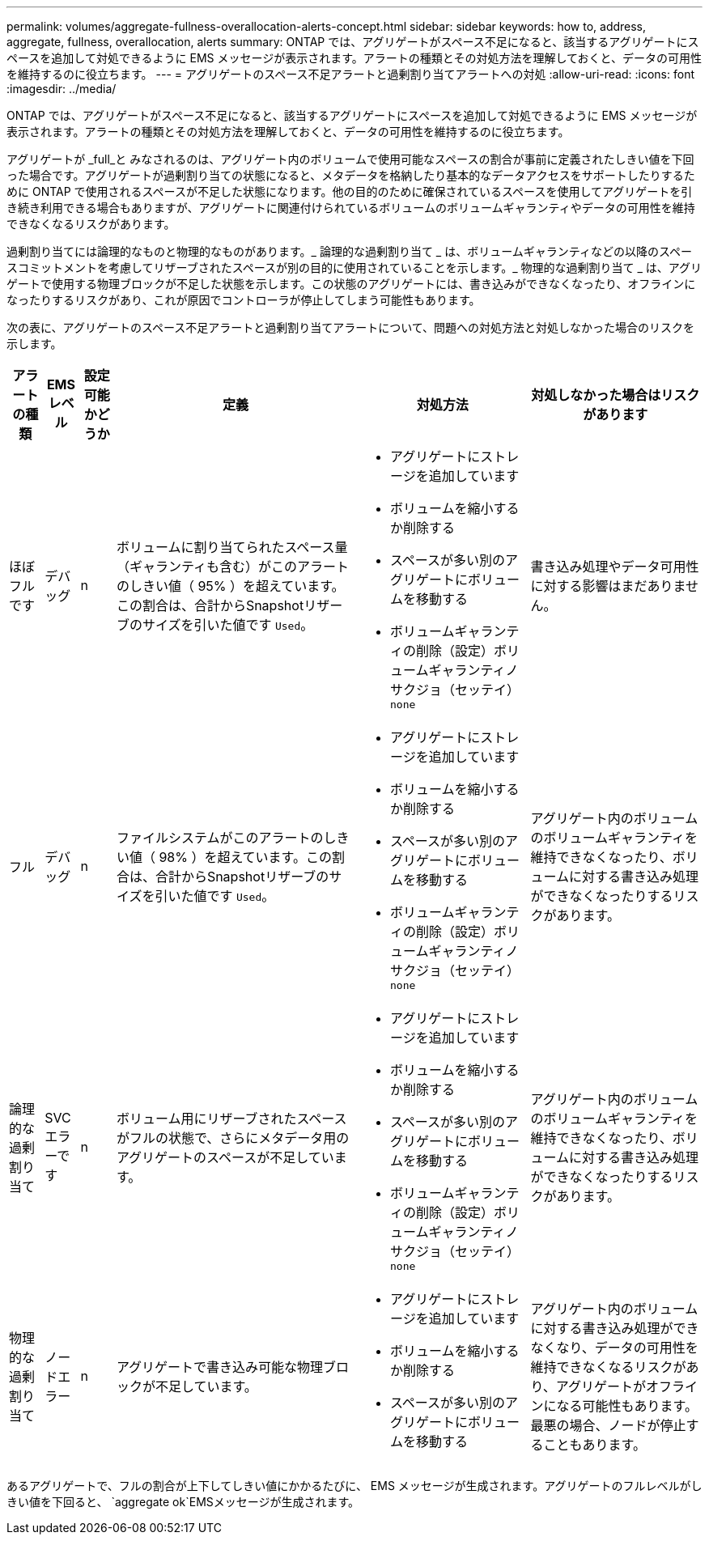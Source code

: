 ---
permalink: volumes/aggregate-fullness-overallocation-alerts-concept.html 
sidebar: sidebar 
keywords: how to, address, aggregate, fullness, overallocation, alerts 
summary: ONTAP では、アグリゲートがスペース不足になると、該当するアグリゲートにスペースを追加して対処できるように EMS メッセージが表示されます。アラートの種類とその対処方法を理解しておくと、データの可用性を維持するのに役立ちます。 
---
= アグリゲートのスペース不足アラートと過剰割り当てアラートへの対処
:allow-uri-read: 
:icons: font
:imagesdir: ../media/


[role="lead"]
ONTAP では、アグリゲートがスペース不足になると、該当するアグリゲートにスペースを追加して対処できるように EMS メッセージが表示されます。アラートの種類とその対処方法を理解しておくと、データの可用性を維持するのに役立ちます。

アグリゲートが _full_と みなされるのは、アグリゲート内のボリュームで使用可能なスペースの割合が事前に定義されたしきい値を下回った場合です。アグリゲートが過剰割り当ての状態になると、メタデータを格納したり基本的なデータアクセスをサポートしたりするために ONTAP で使用されるスペースが不足した状態になります。他の目的のために確保されているスペースを使用してアグリゲートを引き続き利用できる場合もありますが、アグリゲートに関連付けられているボリュームのボリュームギャランティやデータの可用性を維持できなくなるリスクがあります。

過剰割り当てには論理的なものと物理的なものがあります。_ 論理的な過剰割り当て _ は、ボリュームギャランティなどの以降のスペースコミットメントを考慮してリザーブされたスペースが別の目的に使用されていることを示します。_ 物理的な過剰割り当て _ は、アグリゲートで使用する物理ブロックが不足した状態を示します。この状態のアグリゲートには、書き込みができなくなったり、オフラインになったりするリスクがあり、これが原因でコントローラが停止してしまう可能性もあります。

次の表に、アグリゲートのスペース不足アラートと過剰割り当てアラートについて、問題への対処方法と対処しなかった場合のリスクを示します。

[cols="5%,5%,5%,35%,25%,25%"]
|===
| アラートの種類 | EMS レベル | 設定可能かどうか | 定義 | 対処方法 | 対処しなかった場合はリスクがあります 


 a| 
ほぼフルです
 a| 
デバッグ
 a| 
n
 a| 
ボリュームに割り当てられたスペース量（ギャランティも含む）がこのアラートのしきい値（ 95% ）を超えています。この割合は、合計からSnapshotリザーブのサイズを引いた値です `Used`。
 a| 
* アグリゲートにストレージを追加しています
* ボリュームを縮小するか削除する
* スペースが多い別のアグリゲートにボリュームを移動する
* ボリュームギャランティの削除（設定）ボリュームギャランティノサクジョ（セッテイ） `none`

 a| 
書き込み処理やデータ可用性に対する影響はまだありません。



 a| 
フル
 a| 
デバッグ
 a| 
n
 a| 
ファイルシステムがこのアラートのしきい値（ 98% ）を超えています。この割合は、合計からSnapshotリザーブのサイズを引いた値です `Used`。
 a| 
* アグリゲートにストレージを追加しています
* ボリュームを縮小するか削除する
* スペースが多い別のアグリゲートにボリュームを移動する
* ボリュームギャランティの削除（設定）ボリュームギャランティノサクジョ（セッテイ） `none`

 a| 
アグリゲート内のボリュームのボリュームギャランティを維持できなくなったり、ボリュームに対する書き込み処理ができなくなったりするリスクがあります。



 a| 
論理的な過剰割り当て
 a| 
SVC エラーです
 a| 
n
 a| 
ボリューム用にリザーブされたスペースがフルの状態で、さらにメタデータ用のアグリゲートのスペースが不足しています。
 a| 
* アグリゲートにストレージを追加しています
* ボリュームを縮小するか削除する
* スペースが多い別のアグリゲートにボリュームを移動する
* ボリュームギャランティの削除（設定）ボリュームギャランティノサクジョ（セッテイ） `none`

 a| 
アグリゲート内のボリュームのボリュームギャランティを維持できなくなったり、ボリュームに対する書き込み処理ができなくなったりするリスクがあります。



 a| 
物理的な過剰割り当て
 a| 
ノードエラー
 a| 
n
 a| 
アグリゲートで書き込み可能な物理ブロックが不足しています。
 a| 
* アグリゲートにストレージを追加しています
* ボリュームを縮小するか削除する
* スペースが多い別のアグリゲートにボリュームを移動する

 a| 
アグリゲート内のボリュームに対する書き込み処理ができなくなり、データの可用性を維持できなくなるリスクがあり、アグリゲートがオフラインになる可能性もあります。最悪の場合、ノードが停止することもあります。

|===
あるアグリゲートで、フルの割合が上下してしきい値にかかるたびに、 EMS メッセージが生成されます。アグリゲートのフルレベルがしきい値を下回ると、 `aggregate ok`EMSメッセージが生成されます。
